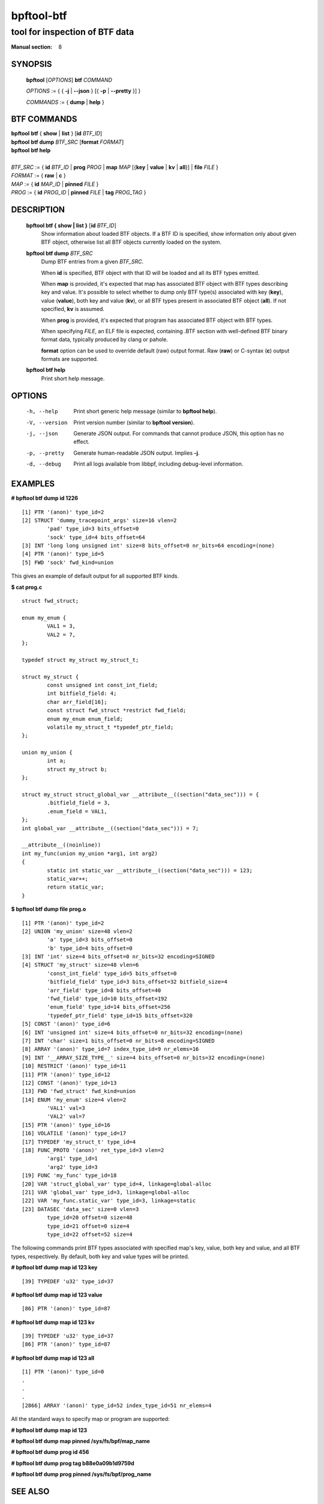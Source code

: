 ================
bpftool-btf
================
-------------------------------------------------------------------------------
tool for inspection of BTF data
-------------------------------------------------------------------------------

:Manual section: 8

SYNOPSIS
========

	**bpftool** [*OPTIONS*] **btf** *COMMAND*

	*OPTIONS* := { { **-j** | **--json** } [{ **-p** | **--pretty** }] }

	*COMMANDS* := { **dump** | **help** }

BTF COMMANDS
=============

|	**bpftool** **btf** { **show** | **list** } [**id** *BTF_ID*]
|	**bpftool** **btf dump** *BTF_SRC* [**format** *FORMAT*]
|	**bpftool** **btf help**
|
|	*BTF_SRC* := { **id** *BTF_ID* | **prog** *PROG* | **map** *MAP* [{**key** | **value** | **kv** | **all**}] | **file** *FILE* }
|	*FORMAT* := { **raw** | **c** }
|	*MAP* := { **id** *MAP_ID* | **pinned** *FILE* }
|	*PROG* := { **id** *PROG_ID* | **pinned** *FILE* | **tag** *PROG_TAG* }

DESCRIPTION
===========
	**bpftool btf { show | list }** [**id** *BTF_ID*]
		  Show information about loaded BTF objects. If a BTF ID is
		  specified, show information only about given BTF object,
		  otherwise list all BTF objects currently loaded on the
		  system.

	**bpftool btf dump** *BTF_SRC*
		  Dump BTF entries from a given *BTF_SRC*.

		  When **id** is specified, BTF object with that ID will be
		  loaded and all its BTF types emitted.

		  When **map** is provided, it's expected that map has
		  associated BTF object with BTF types describing key and
		  value. It's possible to select whether to dump only BTF
		  type(s) associated with key (**key**), value (**value**),
		  both key and value (**kv**), or all BTF types present in
		  associated BTF object (**all**). If not specified, **kv**
		  is assumed.

		  When **prog** is provided, it's expected that program has
		  associated BTF object with BTF types.

		  When specifying *FILE*, an ELF file is expected, containing
		  .BTF section with well-defined BTF binary format data,
		  typically produced by clang or pahole.

		  **format** option can be used to override default (raw)
		  output format. Raw (**raw**) or C-syntax (**c**) output
		  formats are supported.

	**bpftool btf help**
		  Print short help message.

OPTIONS
=======
	-h, --help
		  Print short generic help message (similar to **bpftool help**).

	-V, --version
		  Print version number (similar to **bpftool version**).

	-j, --json
		  Generate JSON output. For commands that cannot produce JSON, this
		  option has no effect.

	-p, --pretty
		  Generate human-readable JSON output. Implies **-j**.

	-d, --debug
		  Print all logs available from libbpf, including debug-level
		  information.

EXAMPLES
========
**# bpftool btf dump id 1226**
::

  [1] PTR '(anon)' type_id=2
  [2] STRUCT 'dummy_tracepoint_args' size=16 vlen=2
          'pad' type_id=3 bits_offset=0
          'sock' type_id=4 bits_offset=64
  [3] INT 'long long unsigned int' size=8 bits_offset=0 nr_bits=64 encoding=(none)
  [4] PTR '(anon)' type_id=5
  [5] FWD 'sock' fwd_kind=union

This gives an example of default output for all supported BTF kinds.

**$ cat prog.c**
::

  struct fwd_struct;

  enum my_enum {
          VAL1 = 3,
          VAL2 = 7,
  };

  typedef struct my_struct my_struct_t;

  struct my_struct {
          const unsigned int const_int_field;
          int bitfield_field: 4;
          char arr_field[16];
          const struct fwd_struct *restrict fwd_field;
          enum my_enum enum_field;
          volatile my_struct_t *typedef_ptr_field;
  };

  union my_union {
          int a;
          struct my_struct b;
  };

  struct my_struct struct_global_var __attribute__((section("data_sec"))) = {
          .bitfield_field = 3,
          .enum_field = VAL1,
  };
  int global_var __attribute__((section("data_sec"))) = 7;

  __attribute__((noinline))
  int my_func(union my_union *arg1, int arg2)
  {
          static int static_var __attribute__((section("data_sec"))) = 123;
          static_var++;
          return static_var;
  }

**$ bpftool btf dump file prog.o**
::

  [1] PTR '(anon)' type_id=2
  [2] UNION 'my_union' size=48 vlen=2
          'a' type_id=3 bits_offset=0
          'b' type_id=4 bits_offset=0
  [3] INT 'int' size=4 bits_offset=0 nr_bits=32 encoding=SIGNED
  [4] STRUCT 'my_struct' size=48 vlen=6
          'const_int_field' type_id=5 bits_offset=0
          'bitfield_field' type_id=3 bits_offset=32 bitfield_size=4
          'arr_field' type_id=8 bits_offset=40
          'fwd_field' type_id=10 bits_offset=192
          'enum_field' type_id=14 bits_offset=256
          'typedef_ptr_field' type_id=15 bits_offset=320
  [5] CONST '(anon)' type_id=6
  [6] INT 'unsigned int' size=4 bits_offset=0 nr_bits=32 encoding=(none)
  [7] INT 'char' size=1 bits_offset=0 nr_bits=8 encoding=SIGNED
  [8] ARRAY '(anon)' type_id=7 index_type_id=9 nr_elems=16
  [9] INT '__ARRAY_SIZE_TYPE__' size=4 bits_offset=0 nr_bits=32 encoding=(none)
  [10] RESTRICT '(anon)' type_id=11
  [11] PTR '(anon)' type_id=12
  [12] CONST '(anon)' type_id=13
  [13] FWD 'fwd_struct' fwd_kind=union
  [14] ENUM 'my_enum' size=4 vlen=2
          'VAL1' val=3
          'VAL2' val=7
  [15] PTR '(anon)' type_id=16
  [16] VOLATILE '(anon)' type_id=17
  [17] TYPEDEF 'my_struct_t' type_id=4
  [18] FUNC_PROTO '(anon)' ret_type_id=3 vlen=2
          'arg1' type_id=1
          'arg2' type_id=3
  [19] FUNC 'my_func' type_id=18
  [20] VAR 'struct_global_var' type_id=4, linkage=global-alloc
  [21] VAR 'global_var' type_id=3, linkage=global-alloc
  [22] VAR 'my_func.static_var' type_id=3, linkage=static
  [23] DATASEC 'data_sec' size=0 vlen=3
          type_id=20 offset=0 size=48
          type_id=21 offset=0 size=4
          type_id=22 offset=52 size=4

The following commands print BTF types associated with specified map's key,
value, both key and value, and all BTF types, respectively. By default, both
key and value types will be printed.

**# bpftool btf dump map id 123 key**

::

  [39] TYPEDEF 'u32' type_id=37

**# bpftool btf dump map id 123 value**

::

  [86] PTR '(anon)' type_id=87

**# bpftool btf dump map id 123 kv**

::

  [39] TYPEDEF 'u32' type_id=37
  [86] PTR '(anon)' type_id=87

**# bpftool btf dump map id 123 all**

::

  [1] PTR '(anon)' type_id=0
  .
  .
  .
  [2866] ARRAY '(anon)' type_id=52 index_type_id=51 nr_elems=4

All the standard ways to specify map or program are supported:

**# bpftool btf dump map id 123**

**# bpftool btf dump map pinned /sys/fs/bpf/map_name**

**# bpftool btf dump prog id 456**

**# bpftool btf dump prog tag b88e0a09b1d9759d**

**# bpftool btf dump prog pinned /sys/fs/bpf/prog_name**

SEE ALSO
========
	**bpf**\ (2),
	**bpf-helpers**\ (7),
	**bpftool**\ (8),
	**bpftool-btf**\ (8),
	**bpftool-cgroup**\ (8),
	**bpftool-feature**\ (8),
	**bpftool-gen**\ (8),
	**bpftool-iter**\ (8),
	**bpftool-link**\ (8),
	**bpftool-map**\ (8),
	**bpftool-net**\ (8),
	**bpftool-perf**\ (8),
	**bpftool-prog**\ (8),
	**bpftool-struct_ops**\ (8)
